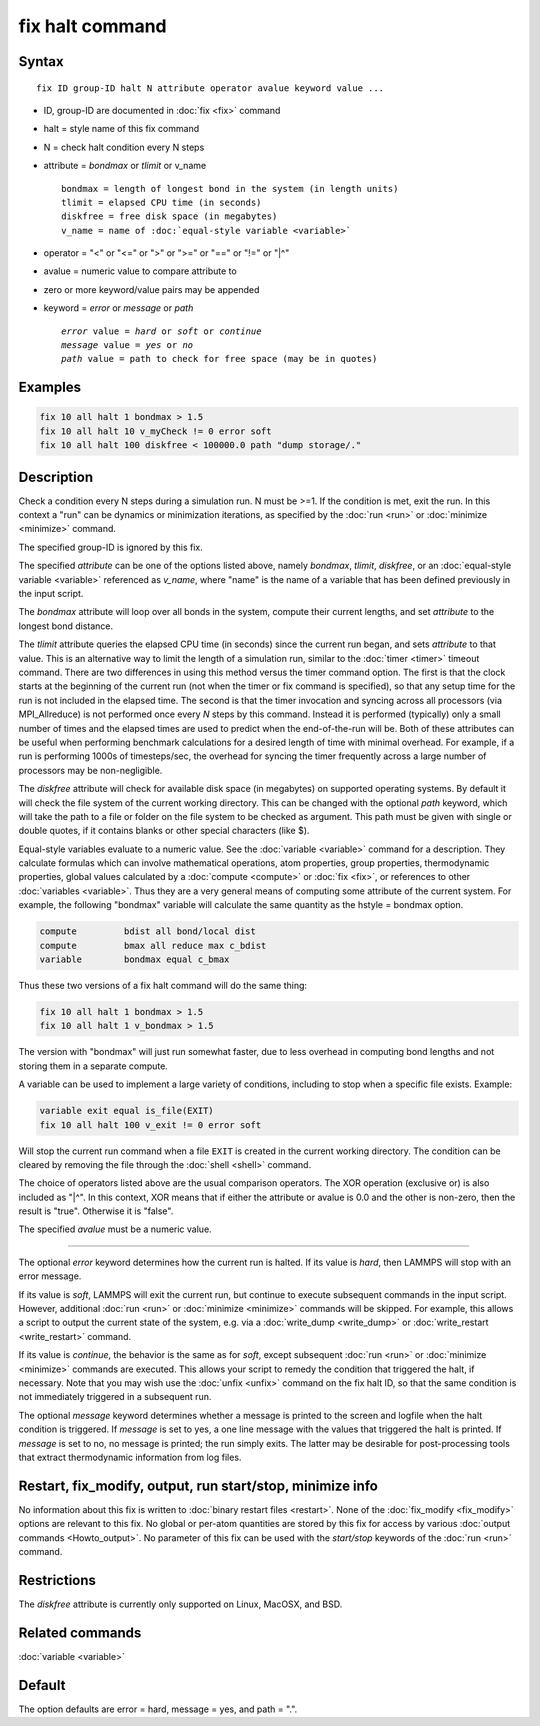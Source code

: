 .. index:: fix halt

fix halt command
================

Syntax
""""""

.. parsed-literal::

   fix ID group-ID halt N attribute operator avalue keyword value ...

* ID, group-ID are documented in :doc:`fix <fix>` command
* halt = style name of this fix command
* N = check halt condition every N steps
* attribute = *bondmax* or *tlimit* or v_name

  .. parsed-literal::

       bondmax = length of longest bond in the system (in length units)
       tlimit = elapsed CPU time (in seconds)
       diskfree = free disk space (in megabytes)
       v_name = name of :doc:`equal-style variable <variable>`

* operator = "<" or "<=" or ">" or ">=" or "==" or "!=" or "\|\^"
* avalue = numeric value to compare attribute to
* zero or more keyword/value pairs may be appended
* keyword = *error* or *message* or *path*

  .. parsed-literal::

       *error* value = *hard* or *soft* or *continue*
       *message* value = *yes* or *no*
       *path* value = path to check for free space (may be in quotes)


Examples
""""""""

.. code-block:: LAMMPS

   fix 10 all halt 1 bondmax > 1.5
   fix 10 all halt 10 v_myCheck != 0 error soft
   fix 10 all halt 100 diskfree < 100000.0 path "dump storage/."

Description
"""""""""""

Check a condition every N steps during a simulation run.  N must be >=1.
If the condition is met, exit the run.  In this context a "run" can be
dynamics or minimization iterations, as specified by the :doc:`run
<run>` or :doc:`minimize <minimize>` command.

The specified group-ID is ignored by this fix.

The specified *attribute* can be one of the options listed above, namely
*bondmax*, *tlimit*\ , *diskfree*\ , or an :doc:`equal-style variable
<variable>` referenced as *v_name*, where "name" is the name of a
variable that has been defined previously in the input script.

The *bondmax* attribute will loop over all bonds in the system,
compute their current lengths, and set *attribute* to the longest bond
distance.

The *tlimit* attribute queries the elapsed CPU time (in seconds) since
the current run began, and sets *attribute* to that value.  This is an
alternative way to limit the length of a simulation run, similar to
the :doc:`timer <timer>` timeout command.  There are two differences in
using this method versus the timer command option.  The first is that
the clock starts at the beginning of the current run (not when the
timer or fix command is specified), so that any setup time for the run
is not included in the elapsed time.  The second is that the timer
invocation and syncing across all processors (via MPI_Allreduce) is
not performed once every *N* steps by this command.  Instead it is
performed (typically) only a small number of times and the elapsed
times are used to predict when the end-of-the-run will be.  Both of
these attributes can be useful when performing benchmark calculations
for a desired length of time with minimal overhead.  For example, if
a run is performing 1000s of timesteps/sec, the overhead for syncing
the timer frequently across a large number of processors may be
non-negligible.

The *diskfree* attribute will check for available disk space (in
megabytes) on supported operating systems. By default it will
check the file system of the current working directory.  This
can be changed with the optional *path* keyword, which will take
the path to a file or folder on the file system to be checked
as argument.  This path must be given with single or double quotes,
if it contains blanks or other special characters (like \$).

Equal-style variables evaluate to a numeric value.  See the
:doc:`variable <variable>` command for a description.  They calculate
formulas which can involve mathematical operations, atom properties,
group properties, thermodynamic properties, global values calculated
by a :doc:`compute <compute>` or :doc:`fix <fix>`, or references to other
:doc:`variables <variable>`.  Thus they are a very general means of
computing some attribute of the current system.  For example, the
following "bondmax" variable will calculate the same quantity as the
hstyle = bondmax option.

.. code-block:: LAMMPS

   compute         bdist all bond/local dist
   compute         bmax all reduce max c_bdist
   variable        bondmax equal c_bmax

Thus these two versions of a fix halt command will do the same thing:

.. code-block:: LAMMPS

   fix 10 all halt 1 bondmax > 1.5
   fix 10 all halt 1 v_bondmax > 1.5

The version with "bondmax" will just run somewhat faster, due to less
overhead in computing bond lengths and not storing them in a separate
compute.

A variable can be used to implement a large variety of conditions,
including to stop when a specific file exists.  Example:

.. code-block:: LAMMPS

   variable exit equal is_file(EXIT)
   fix 10 all halt 100 v_exit != 0 error soft

Will stop the current run command when a file ``EXIT`` is created
in the current working directory.  The condition can be cleared
by removing the file through the :doc:`shell <shell>` command.

The choice of operators listed above are the usual comparison
operators.  The XOR operation (exclusive or) is also included as "\|\^".
In this context, XOR means that if either the attribute or avalue is
0.0 and the other is non-zero, then the result is "true".  Otherwise
it is "false".

The specified *avalue* must be a numeric value.

----------

The optional *error* keyword determines how the current run is halted.
If its value is *hard*\ , then LAMMPS will stop with an error message.

If its value is *soft*\ , LAMMPS will exit the current run, but continue
to execute subsequent commands in the input script.  However,
additional :doc:`run <run>` or :doc:`minimize <minimize>` commands will be
skipped.  For example, this allows a script to output the current
state of the system, e.g. via a :doc:`write_dump <write_dump>` or
:doc:`write_restart <write_restart>` command.

If its value is *continue*\ , the behavior is the same as for *soft*\ ,
except subsequent :doc:`run <run>` or :doc:`minimize <minimize>` commands
are executed.  This allows your script to remedy the condition that
triggered the halt, if necessary.  Note that you may wish use the
:doc:`unfix <unfix>` command on the fix halt ID, so that the same
condition is not immediately triggered in a subsequent run.

The optional *message* keyword determines whether a message is printed
to the screen and logfile when the halt condition is triggered.  If
*message* is set to yes, a one line message with the values that
triggered the halt is printed.  If *message* is set to no, no message
is printed; the run simply exits.  The latter may be desirable for
post-processing tools that extract thermodynamic information from log
files.

Restart, fix_modify, output, run start/stop, minimize info
"""""""""""""""""""""""""""""""""""""""""""""""""""""""""""

No information about this fix is written to :doc:`binary restart files <restart>`.  None of the :doc:`fix_modify <fix_modify>` options
are relevant to this fix.  No global or per-atom quantities are stored
by this fix for access by various :doc:`output commands <Howto_output>`.
No parameter of this fix can be used with the *start/stop* keywords of
the :doc:`run <run>` command.

Restrictions
""""""""""""
The *diskfree* attribute is currently only supported on Linux, MacOSX, and BSD.

Related commands
""""""""""""""""

:doc:`variable <variable>`

Default
"""""""

The option defaults are error = hard, message = yes, and path = ".".
